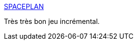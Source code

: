:jbake-type: post
:jbake-status: published
:jbake-title: SPACEPLAN
:jbake-tags: jeu,web,incremental,science-fiction,_mois_août,_année_2016
:jbake-date: 2016-08-23
:jbake-depth: ../
:jbake-uri: shaarli/1471955645000.adoc
:jbake-source: https://nicolas-delsaux.hd.free.fr/Shaarli?searchterm=http%3A%2F%2Fjhollands.co.uk%2Fspaceplan%2F&searchtags=jeu+web+incremental+science-fiction+_mois_ao%C3%BBt+_ann%C3%A9e_2016
:jbake-style: shaarli

http://jhollands.co.uk/spaceplan/[SPACEPLAN]

Très très bon jeu incrémental.

